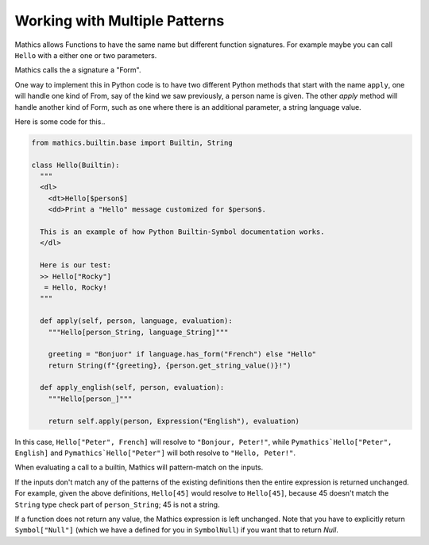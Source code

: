 Working with Multiple Patterns
------------------------------

Mathics allows Functions to have the same name but different function
signatures. For example maybe you can call ``Hello`` with a either
one or two parameters.

Mathics calls the a signature a "Form".

One way to implement this in Python code is to have two different
Python methods that start with the name ``apply``, one will
handle one kind of From, say of the kind we saw previously,
a person name is given. The other *apply* method will handle
another kind of Form, such as one where there is an
additional parameter, a string language value.

Here is some code for this..


.. code-block:: python

  from mathics.builtin.base import Builtin, String

  class Hello(Builtin):
    """
    <dl>
      <dt>Hello[$person$]
      <dd>Print a "Hello" message customized for $person$.

    This is an example of how Python Builtin-Symbol documentation works.
    </dl>

    Here is our test:
    >> Hello["Rocky"]
     = Hello, Rocky!
    """

    def apply(self, person, language, evaluation):
      """Hello[person_String, language_String]"""

      greeting = "Bonjuor" if language.has_form("French") else "Hello"
      return String(f"{greeting}, {person.get_string_value()}!")

    def apply_english(self, person, evaluation):
      """Hello[person_]"""

      return self.apply(person, Expression("English"), evaluation)

In this case, ``Hello["Peter", French]`` will resolve to ``"Bonjour,
Peter!"``, while ``Pymathics`Hello["Peter", English]`` and
``Pymathics`Hello["Peter"]`` will both resolve to ``"Hello, Peter!"``.

When evaluating a call to a builtin, Mathics will pattern-match on the inputs.

If the inputs don't match any of the patterns of the existing
definitions then the entire expression is returned unchanged. For
example, given the above definitions, ``Hello[45]`` would resolve to
``Hello[45]``, because 45 doesn't match the ``String`` type check part
of ``person_String``; 45 is not a string.

If a function does not return any value, the Mathics expression is
left unchanged. Note that you have to explicitly return
``Symbol["Null"]`` (which we have a defined for you in ``SymbolNull``)
if you want that to return *Null*.
